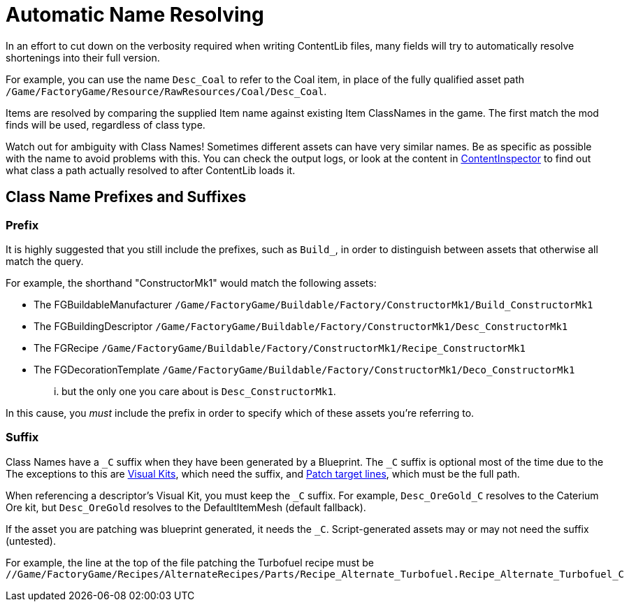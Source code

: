 = Automatic Name Resolving

In an effort to cut down on the verbosity required when writing ContentLib files,
many fields will try to automatically resolve shortenings into their full version.

For example, you can use the name `Desc_Coal` to refer to the Coal item,
in place of the fully qualified asset path
`/Game/FactoryGame/Resource/RawResources/Coal/Desc_Coal`.

Items are resolved by comparing the supplied Item name against existing Item ClassNames in the game.
The first match the mod finds will be used, regardless of class type.

Watch out for ambiguity with Class Names!
Sometimes different assets can have very similar names.
Be as specific as possible with the name to avoid problems with this.
You can check the output logs,
or look at the content in xref:Tutorials/ContentInspector.adoc[ContentInspector]
to find out what class a path actually resolved to after ContentLib loads it.

== Class Name Prefixes and Suffixes

=== Prefix

It is highly suggested that you still include the prefixes,
such as `Build_`, in order to distinguish between assets that otherwise all match the query.

For example, the shorthand "ConstructorMk1" would match the following assets:

- The FGBuildableManufacturer `/Game/FactoryGame/Buildable/Factory/ConstructorMk1/Build_ConstructorMk1`
- The FGBuildingDescriptor `/Game/FactoryGame/Buildable/Factory/ConstructorMk1/Desc_ConstructorMk1`
- The FGRecipe `/Game/FactoryGame/Buildable/Factory/ConstructorMk1/Recipe_ConstructorMk1`
- The FGDecorationTemplate `/Game/FactoryGame/Buildable/Factory/ConstructorMk1/Deco_ConstructorMk1`

... but the only one you care about is `Desc_ConstructorMk1`.

In this cause, you _must_ include the prefix in order to specify which of these assets you're referring to.

=== Suffix

Class Names have a `+_C+` suffix when they have been generated by a Blueprint.
The `+_C+` suffix is optional most of the time due to the 
The exceptions to this are xref:Features/VisualKits.adoc[Visual Kits],
which need the suffix,
and xref:Features/Patching.adoc[Patch target lines],
which must be the full path.

When referencing a descriptor's Visual Kit, you must keep the `+_C+` suffix.
For example, `Desc_OreGold_C` resolves to the Caterium Ore kit,
but `Desc_OreGold` resolves to the DefaultItemMesh (default fallback).

If the asset you are patching was blueprint generated, it needs the `+_C+`.
Script-generated assets may or may not need the suffix (untested).

For example, the line at the top of the file patching the Turbofuel recipe must be
`//Game/FactoryGame/Recipes/AlternateRecipes/Parts/Recipe_Alternate_Turbofuel.Recipe_Alternate_Turbofuel_C`
